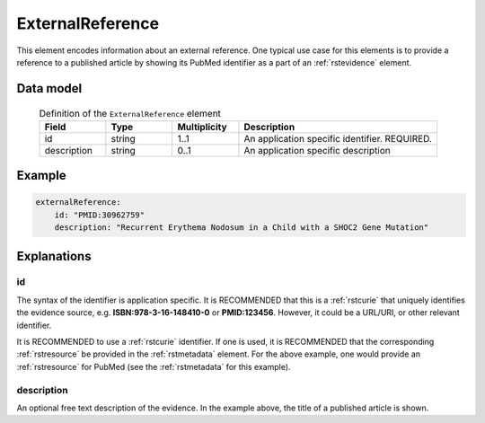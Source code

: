 .. _rstexternalreference:

#################
ExternalReference
#################


This element encodes information about an external reference. One typical use case for this elements is
to provide a reference to a published article by showing its PubMed identifier as a part of
an :ref:`rstevidence` element.


Data model
##########


 .. list-table:: Definition of the ``ExternalReference`` element
    :widths: 25 25 25 75
    :header-rows: 1

    * - Field
      - Type
      - Multiplicity
      - Description
    * - id
      - string
      - 1..1
      - An application specific identifier. REQUIRED.
    * - description
      - string
      - 0..1
      - An application specific description


Example
#######

.. code-block:: yaml

    externalReference:
        id: "PMID:30962759"
        description: "Recurrent Erythema Nodosum in a Child with a SHOC2 Gene Mutation"


Explanations
############

id
~~
The syntax of the identifier is application specific. It is RECOMMENDED that this is a :ref:`rstcurie` that uniquely identifies
the evidence source, e.g. **ISBN:978-3-16-148410-0** or **PMID:123456**. However, it could be a URL/URI, or other
relevant identifier.

It is RECOMMENDED to use a :ref:`rstcurie` identifier. If one is used, it is RECOMMENDED that the corresponding
:ref:`rstresource` be provided in the :ref:`rstmetadata` element. For the above example, one would provide
an :ref:`rstresource` for PubMed (see the :ref:`rstmetadata` for this example).

description
~~~~~~~~~~~
An optional free text description of the evidence. In the example above, the title of a published article is shown.

